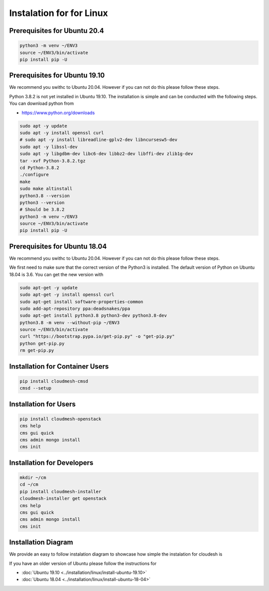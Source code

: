 Instalation for for Linux
=========================

Prerequisites for Ubuntu 20.4
------------------------------

.. code-block:: bash

   python3 -m venv ~/ENV3
   source ~/ENV3/bin/activate
   pip install pip -U


Prerequisites for Ubuntu 19.10
-------------------------------

We recommend you swithc to Ubuntu 20.04. However if you can not do this please
follow these steps.

Python 3.8.2 is not yet installed in Ubuntu 19.10. The installation is simple
and can be conducted with the following steps. You can download python from

* https://www.python.org/downloads

.. code-block:: bash

   sudo apt -y update
   sudo apt -y install openssl curl
   # sudo apt -y install libreadline-gplv2-dev libncursesw5-dev
   sudo apt -y libssl-dev
   sudo apt -y libgdbm-dev libc6-dev libbz2-dev libffi-dev zlib1g-dev
   tar -xvf Python-3.8.2.tgz
   cd Python-3.8.2
   ./configure
   make
   sudo make altinstall
   python3.8 --version
   python3 --version
   # Should be 3.8.2
   python3 -m venv ~/ENV3
   source ~/ENV3/bin/activate
   pip install pip -U


Prerequisites for Ubuntu 18.04
-------------------------------

We recommend you swithc to Ubuntu 20.04. However if you can not do this please
follow these steps.

We first need to make sure that the correct version of the Python3 is
installed. The default version of Python on Ubuntu 18.04 is 3.6. You can get
the new version with

.. code-block:: bash

   sudo apt-get -y update
   sudo apt-get -y install openssl curl
   sudo apt-get install software-properties-common
   sudo add-apt-repository ppa:deadsnakes/ppa
   sudo apt-get install python3.8 python3-dev python3.8-dev
   python3.8 -m venv --without-pip ~/ENV3
   source ~/ENV3/bin/activate
   curl "https://bootstrap.pypa.io/get-pip.py" -o "get-pip.py"
   python get-pip.py
   rm get-pip.py


Installation for Container Users
--------------------------------

.. code-block:: bash

    pip install cloudmesh-cmsd
    cmsd --setup

Installation for Users
-----------------------

.. code-block:: bash

    pip install cloudmesh-openstack
    cms help
    cms gui quick
    cms admin mongo install
    cms init

Installation for Developers
---------------------------

.. code-block:: bash

    mkdir ~/cm
    cd ~/cm
    pip install cloudmesh-installer
    cloudmesh-installer get openstack
    cms help
    cms gui quick
    cms admin mongo install
    cms init


Installation Diagram
-------------------

We provide an easy to follow instalation diagram to showcase how simple the instalation for cloudesh is

.. mermaid::

   graph TD
      A(Prerequisite) --> python(Python 3.7 or 3.8)
      python --> pip(pip >20.0)
      pip --> venv(venv)
      venv --> install(Prerequisite completed)
      key --> install
      A --> keygen(ssh keygen)
      keygen -->key[fa:fa-key Key]
      install --> chose

      chose-->cuser([Container User])
      chose-->nuser([Native User])
      chose-->duser([Developer])

      duser-->dev(pip install cloudmesh-installer<br/>cloudmesh-installer get openstack)
      nuser-->user(pip install cloudmesh-openstack)
      cuser-->container(Install docker<br/>pip install cloudmesh-cmsd)

      setup(cms help<br/>cms admin mongo install<br/>cms --gui quick<br/>cms init)
      dev-->setup
      user-->setup
      container-->setupd(cmsd --setup)

      setup-->cms
      setupd-->cmsd


If you have an older version of Ubuntu please follow the instructions for

* :doc:`Ubuntu 19.10 <../installation/linux/install-ubuntu-19.10>`
* :doc:`Ubuntu 18.04 <../installation/linux/install-ubuntu-18-04>`
